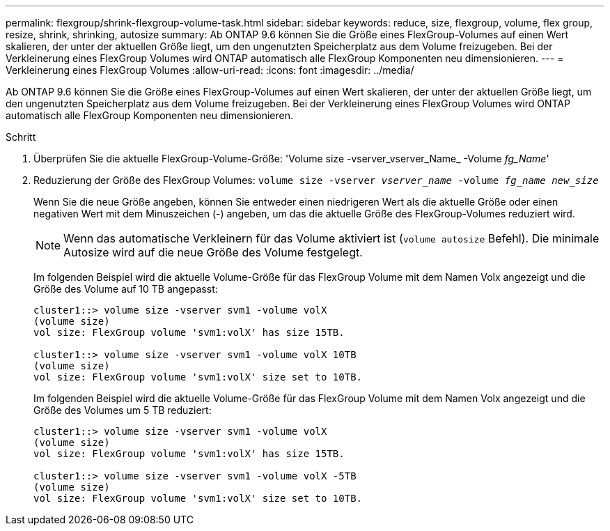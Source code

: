 ---
permalink: flexgroup/shrink-flexgroup-volume-task.html 
sidebar: sidebar 
keywords: reduce, size, flexgroup, volume, flex group, resize, shrink, shrinking, autosize 
summary: Ab ONTAP 9.6 können Sie die Größe eines FlexGroup-Volumes auf einen Wert skalieren, der unter der aktuellen Größe liegt, um den ungenutzten Speicherplatz aus dem Volume freizugeben. Bei der Verkleinerung eines FlexGroup Volumes wird ONTAP automatisch alle FlexGroup Komponenten neu dimensionieren. 
---
= Verkleinerung eines FlexGroup Volumes
:allow-uri-read: 
:icons: font
:imagesdir: ../media/


[role="lead"]
Ab ONTAP 9.6 können Sie die Größe eines FlexGroup-Volumes auf einen Wert skalieren, der unter der aktuellen Größe liegt, um den ungenutzten Speicherplatz aus dem Volume freizugeben. Bei der Verkleinerung eines FlexGroup Volumes wird ONTAP automatisch alle FlexGroup Komponenten neu dimensionieren.

.Schritt
. Überprüfen Sie die aktuelle FlexGroup-Volume-Größe: 'Volume size -vserver_vserver_Name_ -Volume _fg_Name_'
. Reduzierung der Größe des FlexGroup Volumes: `volume size -vserver _vserver_name_ -volume _fg_name_ _new_size_`
+
Wenn Sie die neue Größe angeben, können Sie entweder einen niedrigeren Wert als die aktuelle Größe oder einen negativen Wert mit dem Minuszeichen (-) angeben, um das die aktuelle Größe des FlexGroup-Volumes reduziert wird.

+
[NOTE]
====
Wenn das automatische Verkleinern für das Volume aktiviert ist (`volume autosize` Befehl). Die minimale Autosize wird auf die neue Größe des Volume festgelegt.

====
+
Im folgenden Beispiel wird die aktuelle Volume-Größe für das FlexGroup Volume mit dem Namen Volx angezeigt und die Größe des Volume auf 10 TB angepasst:

+
[listing]
----
cluster1::> volume size -vserver svm1 -volume volX
(volume size)
vol size: FlexGroup volume 'svm1:volX' has size 15TB.

cluster1::> volume size -vserver svm1 -volume volX 10TB
(volume size)
vol size: FlexGroup volume 'svm1:volX' size set to 10TB.
----
+
Im folgenden Beispiel wird die aktuelle Volume-Größe für das FlexGroup Volume mit dem Namen Volx angezeigt und die Größe des Volumes um 5 TB reduziert:

+
[listing]
----
cluster1::> volume size -vserver svm1 -volume volX
(volume size)
vol size: FlexGroup volume 'svm1:volX' has size 15TB.

cluster1::> volume size -vserver svm1 -volume volX -5TB
(volume size)
vol size: FlexGroup volume 'svm1:volX' size set to 10TB.
----

